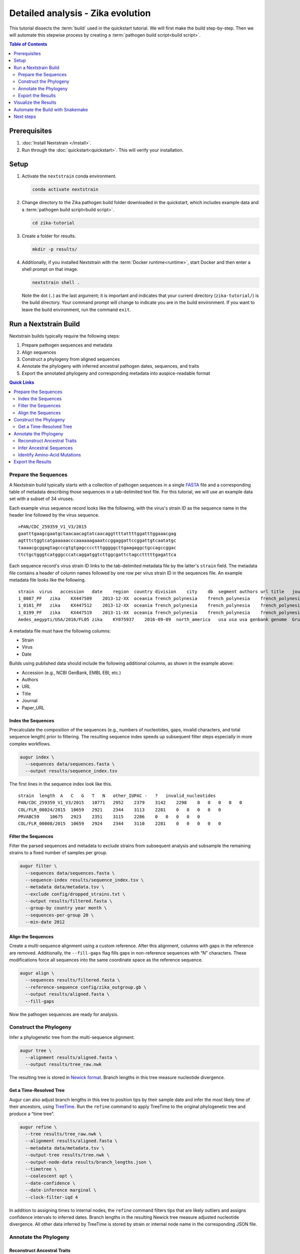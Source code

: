 ==================================
Detailed analysis - Zika evolution
==================================

This tutorial dissects the :term:`build` used in the quickstart tutorial. We will first make the build step-by-step. Then we will automate this stepwise process by creating a :term:`pathogen build script<build script>`.

.. contents:: Table of Contents
   :local:
   :depth: 2

Prerequisites
=============

1. :doc:`Install Nextstrain </install>`.
2. Run through the :doc:`quickstart<quickstart>`. This will verify your installation.

Setup
=====

1. Activate the ``nextstrain`` conda environment.

   .. code-block:: bash

      conda activate nextstrain

2. Change directory to the Zika pathogen build folder downloaded in the quickstart, which includes example data and a :term:`pathogen build script<build script>`.

   .. code-block:: bash

      cd zika-tutorial

3. Create a folder for results.

   .. code-block:: bash

      mkdir -p results/

4. Additionally, if you installed Nextstrain with the :term:`Docker runtime<runtime>`, start Docker and then enter a shell prompt on that image.

   .. code-block:: bash

      nextstrain shell .

   Note the dot (``.``) as the last argument; it is important and indicates that your current directory (``zika-tutorial/``) is the build directory. Your command prompt will change to indicate you are in the build environment. If you want to leave the build environment, run the command ``exit``.

Run a Nextstrain Build
======================

Nextstrain builds typically require the following steps:

1. Prepare pathogen sequences and metadata
2. Align sequences
3. Construct a phylogeny from aligned sequences
4. Annotate the phylogeny with inferred ancestral pathogen dates, sequences, and traits
5. Export the annotated phylogeny and corresponding metadata into auspice-readable format

.. contents:: Quick Links
   :local:

Prepare the Sequences
---------------------

A Nextstrain build typically starts with a collection of pathogen sequences in a single `FASTA <https://en.wikipedia.org/wiki/FASTA_format>`_ file and a corresponding table of metadata describing those sequences in a tab-delimited text file. For this tutorial, we will use an example data set with a subset of 34 viruses.

Each example virus sequence record looks like the following, with the virus's strain ID as the sequence name in the header line followed by the virus sequence.

::

   >PAN/CDC_259359_V1_V3/2015
   gaatttgaagcgaatgctaacaacagtatcaacaggttttattttggatttggaaacgag
   agtttctggtcatgaaaaacccaaaaaagaaatccggaggattccggattgtcaatatgc
   taaaacgcggagtagcccgtgtgagcccctttgggggcttgaagaggctgccagccggac
   ttctgctgggtcatgggcccatcaggatggtcttggcgattctagcctttttgagattca

Each sequence record's virus strain ID links to the tab-delimited metadata file by the latter's ``strain`` field. The metadata file contains a header of column names followed by one row per virus strain ID in the sequences file. An example metadata file looks like the following.

::

   strain  virus   accession   date    region  country division    city    db  segment authors url title   journal paper_url
   1_0087_PF   zika    KX447509    2013-12-XX  oceania french_polynesia    french_polynesia    french_polynesia    genbank genome  Pettersson et al    https://www.ncbi.nlm.nih.gov/nuccore/KX447509   How Did Zika Virus Emerge in the Pacific Islands and Latin America? MBio 7 (5), e01239-16 (2016)    https://www.ncbi.nlm.nih.gov/pubmed/27729507
   1_0181_PF   zika    KX447512    2013-12-XX  oceania french_polynesia    french_polynesia    french_polynesia    genbank genome  Pettersson et al    https://www.ncbi.nlm.nih.gov/nuccore/KX447512   How Did Zika Virus Emerge in the Pacific Islands and Latin America? MBio 7 (5), e01239-16 (2016)    https://www.ncbi.nlm.nih.gov/pubmed/27729507
   1_0199_PF   zika    KX447519    2013-11-XX  oceania french_polynesia    french_polynesia    french_polynesia    genbank genome  Pettersson et al    https://www.ncbi.nlm.nih.gov/nuccore/KX447519   How Did Zika Virus Emerge in the Pacific Islands and Latin America? MBio 7 (5), e01239-16 (2016)    https://www.ncbi.nlm.nih.gov/pubmed/27729507
   Aedes_aegypti/USA/2016/FL05 zika    KY075937    2016-09-09  north_america   usa usa usa genbank genome  Grubaugh et al  https://www.ncbi.nlm.nih.gov/nuccore/KY075937   Genomic epidemiology reveals multiple introductions of Zika virus into the United States    Nature (2017) In press  https://www.ncbi.nlm.nih.gov/pubmed/28538723

A metadata file must have the following columns:

-  Strain
-  Virus
-  Date

Builds using published data should include the following additional columns, as shown in the example above:

-  Accession (e.g., NCBI GenBank, EMBL EBI, etc.)
-  Authors
-  URL
-  Title
-  Journal
-  Paper_URL

Index the Sequences
~~~~~~~~~~~~~~~~~~~

Precalculate the composition of the sequences (e.g., numbers of nucleotides, gaps, invalid characters, and total sequence length) prior to filtering. The resulting sequence index speeds up subsequent filter steps especially in more complex workflows.

.. code-block:: bash

   augur index \
     --sequences data/sequences.fasta \
     --output results/sequence_index.tsv

The first lines in the sequence index look like this.

::

   strain  length  A   C   G   T   N   other_IUPAC -   ?   invalid_nucleotides
   PAN/CDC_259359_V1_V3/2015   10771   2952    2379    3142    2298    0   0   0   0   0
   COL/FLR_00024/2015  10659   2921    2344    3113    2281    0   0   0   0   0
   PRVABC59    10675   2923    2351    3115    2286    0   0   0   0   0
   COL/FLR_00008/2015  10659   2924    2344    3110    2281    0   0   0   0   0

Filter the Sequences
~~~~~~~~~~~~~~~~~~~~

Filter the parsed sequences and metadata to exclude strains from subsequent analysis and subsample the remaining strains to a fixed number of samples per group.

.. code-block:: bash

   augur filter \
     --sequences data/sequences.fasta \
     --sequence-index results/sequence_index.tsv \
     --metadata data/metadata.tsv \
     --exclude config/dropped_strains.txt \
     --output results/filtered.fasta \
     --group-by country year month \
     --sequences-per-group 20 \
     --min-date 2012

Align the Sequences
~~~~~~~~~~~~~~~~~~~

Create a multi-sequence alignment using a custom reference. After this alignment, columns with gaps in the reference are removed. Additionally, the ``--fill-gaps`` flag fills gaps in non-reference sequences with “N” characters. These modifications force all sequences into the same coordinate space as the reference sequence.

.. code-block:: bash

   augur align \
     --sequences results/filtered.fasta \
     --reference-sequence config/zika_outgroup.gb \
     --output results/aligned.fasta \
     --fill-gaps

Now the pathogen sequences are ready for analysis.

Construct the Phylogeny
-----------------------

Infer a phylogenetic tree from the multi-sequence alignment.

.. code-block:: bash

   augur tree \
     --alignment results/aligned.fasta \
     --output results/tree_raw.nwk

The resulting tree is stored in `Newick format <http://evolution.genetics.washington.edu/phylip/newicktree.html>`_. Branch lengths in this tree measure nucleotide divergence.

Get a Time-Resolved Tree
~~~~~~~~~~~~~~~~~~~~~~~~

Augur can also adjust branch lengths in this tree to position tips by their sample date and infer the most likely time of their ancestors, using `TreeTime <https://github.com/neherlab/treetime>`_. Run the ``refine`` command to apply TreeTime to the original phylogenetic tree and produce a “time tree”.

.. code-block:: bash

   augur refine \
     --tree results/tree_raw.nwk \
     --alignment results/aligned.fasta \
     --metadata data/metadata.tsv \
     --output-tree results/tree.nwk \
     --output-node-data results/branch_lengths.json \
     --timetree \
     --coalescent opt \
     --date-confidence \
     --date-inference marginal \
     --clock-filter-iqd 4

In addition to assigning times to internal nodes, the ``refine`` command filters tips that are likely outliers and assigns confidence intervals to inferred dates. Branch lengths in the resulting Newick tree measure adjusted nucleotide divergence. All other data inferred by TreeTime is stored by strain or internal node name in the corresponding JSON file.

Annotate the Phylogeny
----------------------

Reconstruct Ancestral Traits
~~~~~~~~~~~~~~~~~~~~~~~~~~~~

TreeTime can also infer ancestral traits from an existing phylogenetic tree and the metadata annotating each tip of the tree. The following command infers the region and country of all internal nodes from the time tree and original strain metadata. As with the ``refine`` command, the resulting JSON output is indexed by strain or internal node name.

.. code-block:: bash

   augur traits \
     --tree results/tree.nwk \
     --metadata data/metadata.tsv \
     --output-node-data results/traits.json \
     --columns region country \
     --confidence

Infer Ancestral Sequences
~~~~~~~~~~~~~~~~~~~~~~~~~

Next, infer the ancestral sequence of each internal node and identify any nucleotide mutations on the branches leading to any node in the tree.

.. code-block:: bash

   augur ancestral \
     --tree results/tree.nwk \
     --alignment results/aligned.fasta \
     --output-node-data results/nt_muts.json \
     --inference joint

Identify Amino-Acid Mutations
~~~~~~~~~~~~~~~~~~~~~~~~~~~~~

Identify amino acid mutations from the nucleotide mutations and a reference sequence with gene coordinate annotations. The resulting JSON file contains amino acid mutations indexed by strain or internal node name and by gene name. To export a FASTA file with the complete amino acid translations for each gene from each node's sequence, specify the ``--alignment-output`` parameter in the form of ``results/aligned_aa_%GENE.fasta``.

.. code-block:: bash

   augur translate \
     --tree results/tree.nwk \
     --ancestral-sequences results/nt_muts.json \
     --reference-sequence config/zika_outgroup.gb \
     --output-node-data results/aa_muts.json

Export the Results
------------------

Finally, collect all node annotations and metadata and export it in Auspice's JSON format. This refers to three config files to define colors via ``config/colors.tsv``, latitude and longitude coordinates via ``config/lat_longs.tsv``, as well as page title, maintainer, filters present, etc., via ``config/auspice_config.json``. The resulting tree and metadata JSON files are the inputs to the Auspice visualization tool.

.. code-block:: bash

   augur export v2 \
     --tree results/tree.nwk \
     --metadata data/metadata.tsv \
     --node-data results/branch_lengths.json \
                 results/traits.json \
                 results/nt_muts.json \
                 results/aa_muts.json \
     --colors config/colors.tsv \
     --lat-longs config/lat_longs.tsv \
     --auspice-config config/auspice_config.json \
     --output auspice/zika.json

Visualize the Results
=====================

If you entered the Nextstrain build environment using ``nextstrain shell`` at the beginning of this tutorial, leave it now using the ``exit`` command and then use ``nextstrain view`` to visualize the Zika build output in ``auspice/*.json``.

.. code-block:: bash

   # Leave the shell you entered earlier.
   exit

   # View results in your auspice/ directory.
   nextstrain view auspice/

If you're not using the Nextstrain CLI shell, start auspice to view the dataset in the Zika build output directory.

.. code-block:: bash

   auspice view --datasetDir auspice

When Auspice is running, navigate to http://localhost:4000/local/zika in your browser to view the results.

To stop Auspice and return to the command line when you are done viewing your data, press CTRL+C.

Automate the Build with Snakemake
=================================

While it is instructive to run all of the above commands manually, it is more practical to automate their execution with a single script. Nextstrain implements these automated pathogen builds with `Snakemake <https://snakemake.readthedocs.io>`_ by defining a ``Snakefile`` like `this Snakefile <https://github.com/nextstrain/zika-tutorial/blob/master/Snakefile>`_ used in the :doc:`quickstart tutorial <quickstart>`.

From the ``zika-tutorial/`` directory, delete the previously generated results.

.. code-block:: bash

   rm -rf results/ auspice/

Run the automated build.

.. code-block:: bash

   nextstrain build --cpus 1 .

This runs all of the manual steps above up through the auspice export. View the results the same way you did before to confirm it produced the same Zika build you made manually.

Note that automated builds will only re-run steps when the data changes. This means builds will pick up where they left off if they are restarted after being interrupted. If you want to force a re-run of the whole build, first remove any previous output with ``nextstrain build --cpus 1 . clean``.

Next steps
==========

-  Learn more about :doc:`Augur commands <augur:index>`.
-  Learn more about :doc:`Auspice visualizations <auspice:index>`.
-  Fork the `Zika tutorial pathogen repository on GitHub <https://github.com/nextstrain/zika-tutorial>`_, modify the Snakefile to make your own pathogen build, and learn :doc:`how to contribute to nextstrain.org </guides/share/community-builds>`.
